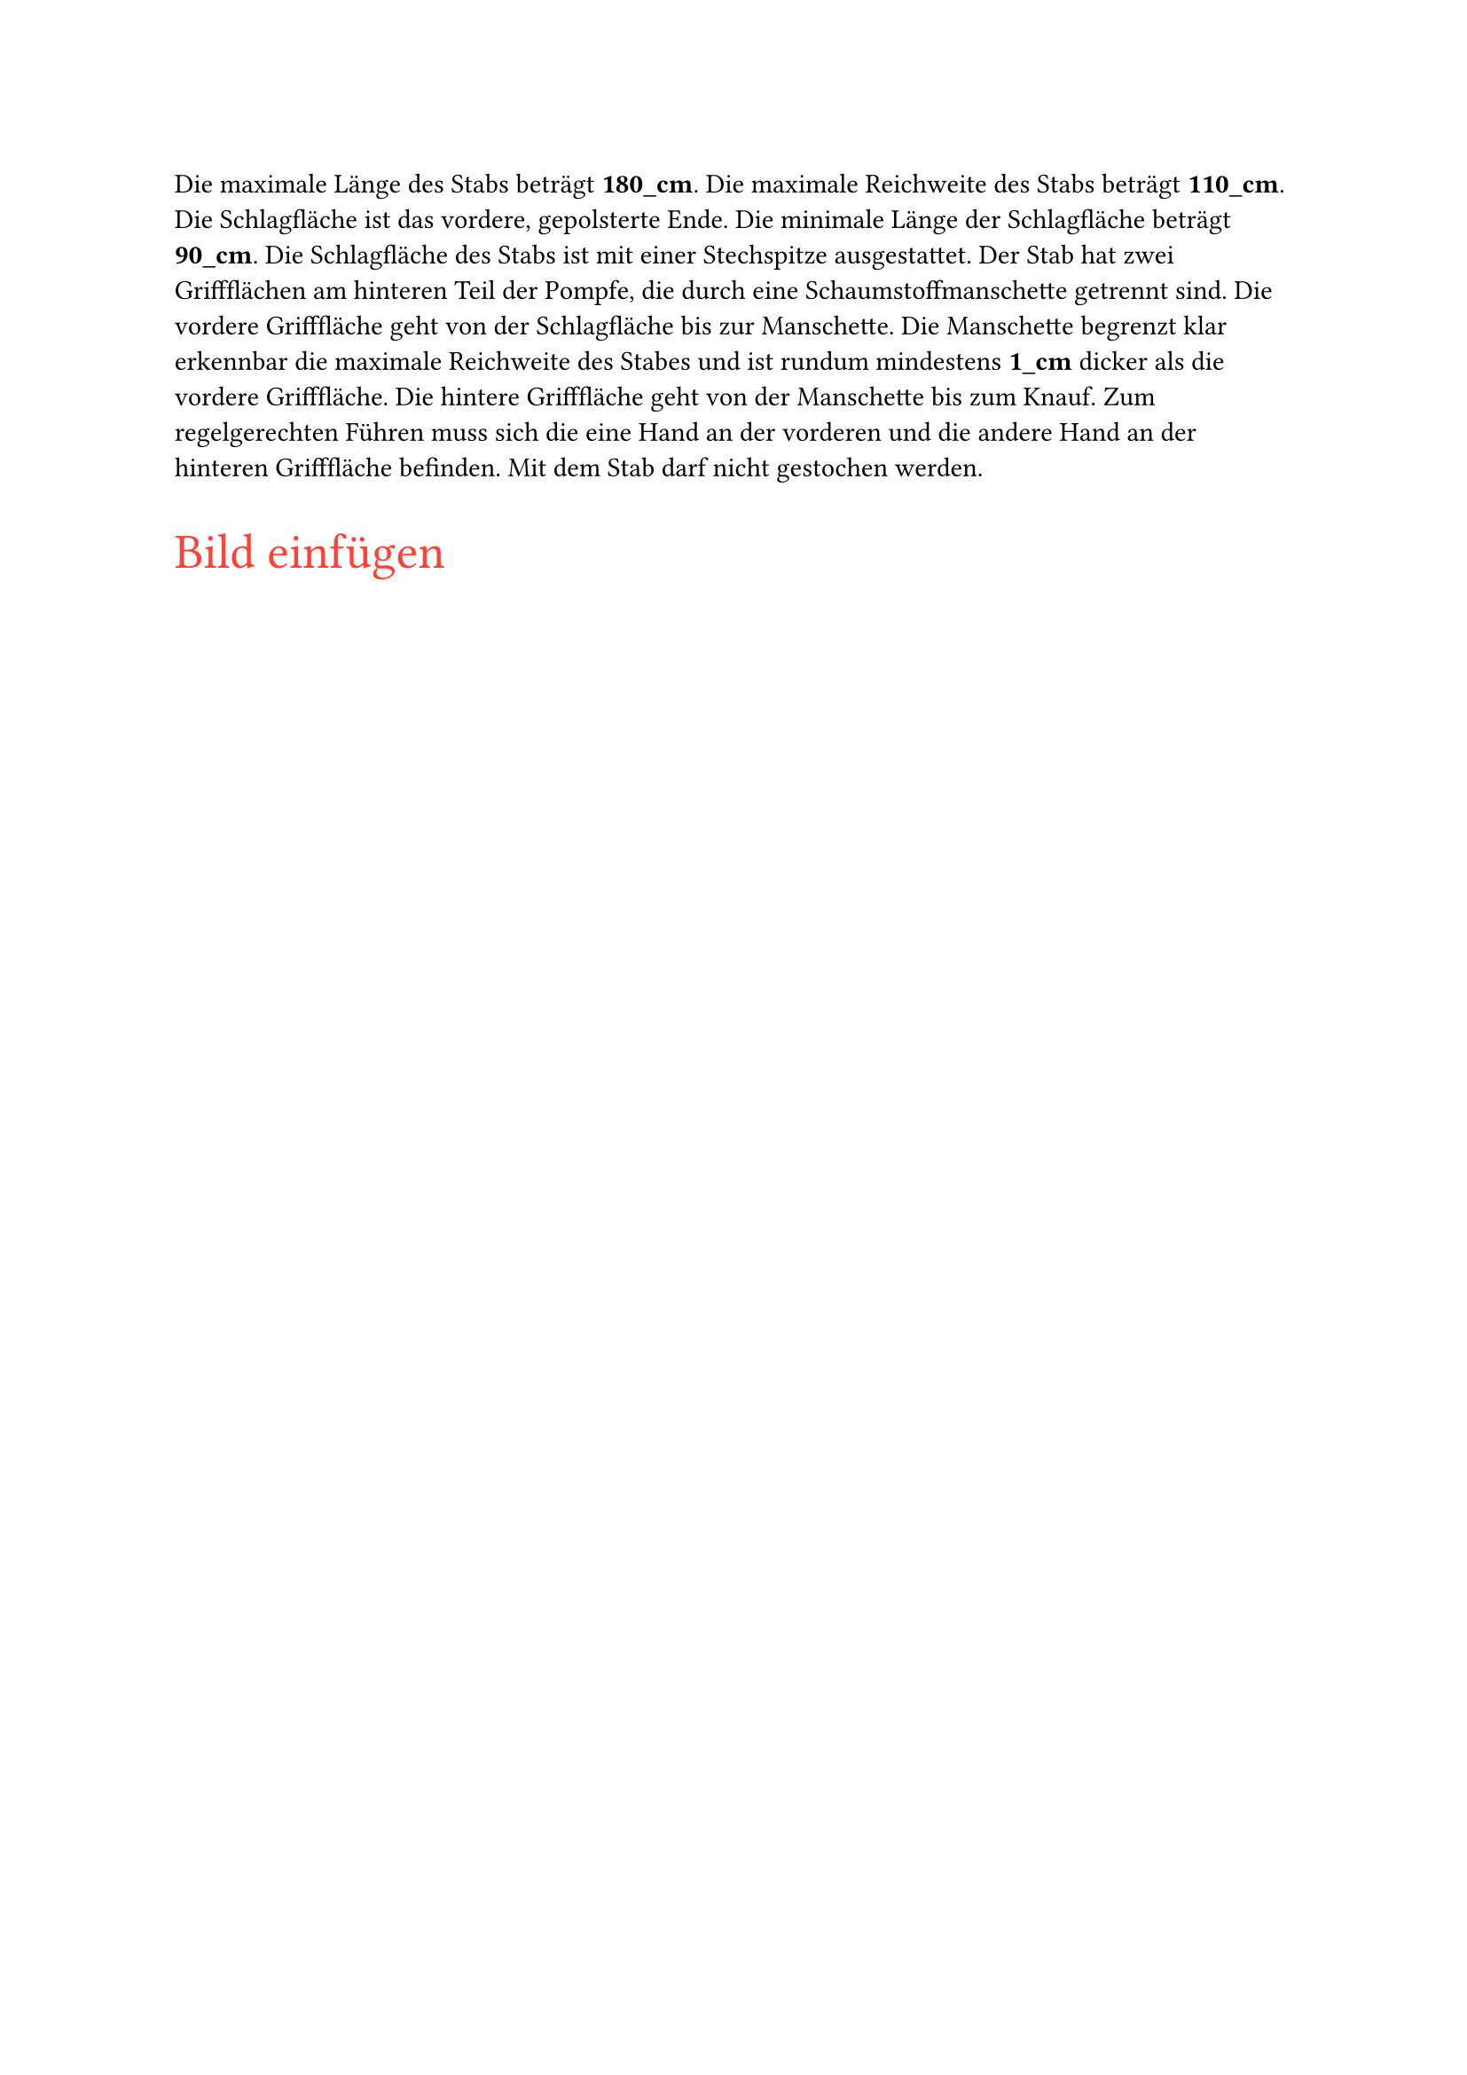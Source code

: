 #let title = "Stab"

Die maximale Länge des Stabs beträgt #strong[180_cm]. Die maximale Reichweite des Stabs beträgt #strong[110_cm].
Die Schlagfläche ist das vordere, gepolsterte Ende. Die minimale Länge der Schlagfläche beträgt #strong[90_cm].
Die Schlagfläche des Stabs ist mit einer Stechspitze ausgestattet. Der Stab hat zwei Griffflächen am
hinteren Teil der Pompfe, die durch eine Schaumstoffmanschette getrennt sind. Die vordere
Grifffläche geht von der Schlagfläche bis zur Manschette. Die Manschette begrenzt klar erkennbar die
maximale Reichweite des Stabes und ist rundum mindestens #strong[1_cm] dicker als die vordere
Grifffläche. Die hintere Grifffläche geht von der Manschette bis zum Knauf. Zum regelgerechten
Führen muss sich die eine Hand an der vorderen und die andere Hand an der hinteren Grifffläche
befinden. Mit dem Stab darf nicht gestochen werden.

#text(size: 20pt, fill: red)[Bild einfügen]
